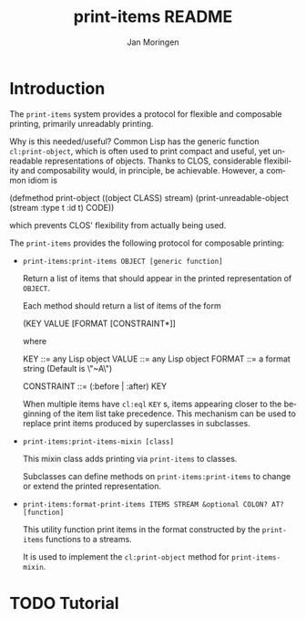#+TITLE:       print-items README
#+AUTHOR:      Jan Moringen
#+EMAIL:       jmoringe@techfak.uni-bielefeld.de
#+DESCRIPTION: print-items, composable printing, util
#+KEYWORDS:
#+LANGUAGE:    en

* Introduction
  The =print-items= system provides a protocol for flexible and
  composable printing, primarily unreadably printing.

  Why is this needed/useful? Common Lisp has the generic function
  =cl:print-object=, which is often used to print compact and useful,
  yet unreadable representations of objects. Thanks to CLOS,
  considerable flexibility and composability would, in principle, be
  achievable. However, a common idiom is

  #+BEGIN_SRC: lisp
  (defmethod print-object ((object CLASS) stream)
    (print-unreadable-object (stream :type t :id t)
      CODE))
  #+END_SRC:

  which prevents CLOS' flexibility from actually being used.

  The =print-items= provides the following protocol for composable
  printing:

  * =print-items:print-items OBJECT [generic function]=

    Return a list of items that should appear in the printed
    representation of =OBJECT=.

    Each method should return a list of items of the form

    #+BEGIN_EXAMPLE:
   (KEY VALUE [FORMAT [CONSTRAINT*]]
    #+END_EXAMPLE:

    where

    #+BEGIN_EXAMPLE:
    KEY        ::= any Lisp object
    VALUE      ::= any Lisp object
    FORMAT     ::= a format string (Default is \"~A\")

    CONSTRAINT ::= (:before | :after) KEY
    #+END_EXAMPLE:

    When multiple items have =cl:eql= =KEY= s, items appearing closer
    to the beginning of the item list take precedence. This mechanism
    can be used to replace print items produced by superclasses in
    subclasses.

  * =print-items:print-items-mixin [class]=

    This mixin class adds printing via =print-items= to classes.

    Subclasses can define methods on =print-items:print-items= to
    change or extend the printed representation.

  * =print-items:format-print-items ITEMS STREAM &optional COLON? AT? [function]=

    This utility function print items in the format constructed by the
    =print-items= functions to a streams.

    It is used to implement the =cl:print-object= method for
    =print-items-mixin=.

* TODO Tutorial

* Settings                                                         :noexport:

#+OPTIONS: H:2 num:t toc:t \n:nil @:t ::t |:t ^:t -:t f:t *:t <:t
#+OPTIONS: TeX:t LaTeX:t skip:nil d:nil todo:t pri:nil tags:not-in-toc
